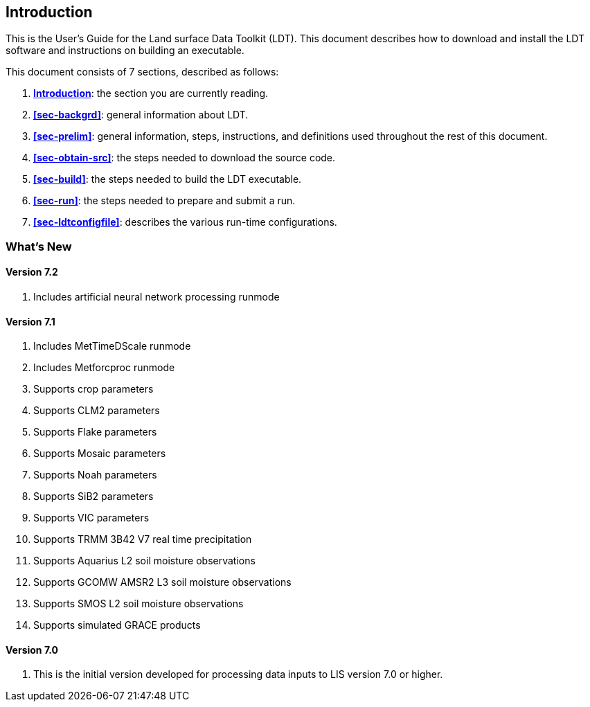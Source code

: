 
[[sec-intro]]
== Introduction

This is the User's Guide for the Land surface Data Toolkit (LDT). This document describes how to download and install the LDT software and instructions on building an executable.

This document consists of 7 sections, described as follows:

. *<<sec-intro>>*:
   the section you are currently reading.

. *<<sec-backgrd>>*:
   general information about LDT.

. *<<sec-prelim>>*:
   general information, steps, instructions, and definitions used throughout the rest of this document.

. *<<sec-obtain-src>>*:
   the steps needed to download the source code.

. *<<sec-build>>*:
   the steps needed to build the LDT executable.

. *<<sec-run>>*:
   the steps needed to prepare and submit a run.

. *<<sec-ldtconfigfile>>*:
   describes the various run-time configurations.

=== What's New
//\attention{See \file{RELEASE\_NOTES} found in the \file{source.tar.gz} file for more
//details.  (See Section~\ref{sec:obtain-src}.)}

==== Version 7.2

. Includes artificial neural network processing runmode
ifdef::devonly[]
. Supports NESDIS SMOPS datasets versions 1.3, 2.0, and 3.0
. Supports JULES parameters
. Supports ISRIC soil texture data
endif::devonly[]

==== Version 7.1

. Includes MetTimeDScale runmode
. Includes Metforcproc runmode
. Supports crop parameters
. Supports CLM2 parameters
. Supports Flake parameters
. Supports Mosaic parameters
. Supports Noah parameters
. Supports SiB2 parameters
. Supports VIC parameters
. Supports TRMM 3B42 V7 real time precipitation
. Supports Aquarius L2 soil moisture observations
. Supports GCOMW AMSR2 L3 soil moisture observations
. Supports SMOS L2 soil moisture observations
. Supports simulated GRACE products

==== Version 7.0

. This is the initial version developed for processing data inputs to LIS version 7.0 or higher.

